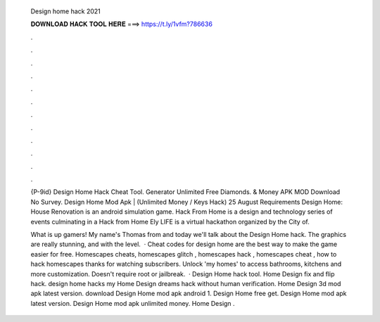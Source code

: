   Design home hack 2021
  
  
  
  𝐃𝐎𝐖𝐍𝐋𝐎𝐀𝐃 𝐇𝐀𝐂𝐊 𝐓𝐎𝐎𝐋 𝐇𝐄𝐑𝐄 ===> https://t.ly/1vfm?786636
  
  
  
  .
  
  
  
  .
  
  
  
  .
  
  
  
  .
  
  
  
  .
  
  
  
  .
  
  
  
  .
  
  
  
  .
  
  
  
  .
  
  
  
  .
  
  
  
  .
  
  
  
  .
  
  {P-9id} Design Home Hack Cheat Tool. Generator Unlimited Free Diamonds. & Money APK MOD Download No Survey. Design Home Mod Apk | (Unlimited Money / Keys Hack) 25 August Requirements Design Home: House Renovation is an android simulation game. Hack From Home is a design and technology series of events culminating in a Hack from Home Ely LIFE is a virtual hackathon organized by the City of.
  
  What is up gamers! My name's Thomas from  and today we'll talk about the Design Home hack. The graphics are really stunning, and with the level.  · Cheat codes for design home are the best way to make the game easier for free. Homescapes cheats, homescapes glitch , homescapes hack , homescapes cheat , how to hack homescapes thanks for watching subscribers. Unlock 'my homes' to access bathrooms, kitchens and more customization. Doesn't require root or jailbreak.  · Design Home hack tool. Home Design fix and flip hack. design home hacks my Home Design dreams hack without human verification. Home Design 3d mod apk latest version. download Design Home mod apk android 1. Design Home free get. Design Home mod apk latest version. Design Home mod apk unlimited money. Home Design .
